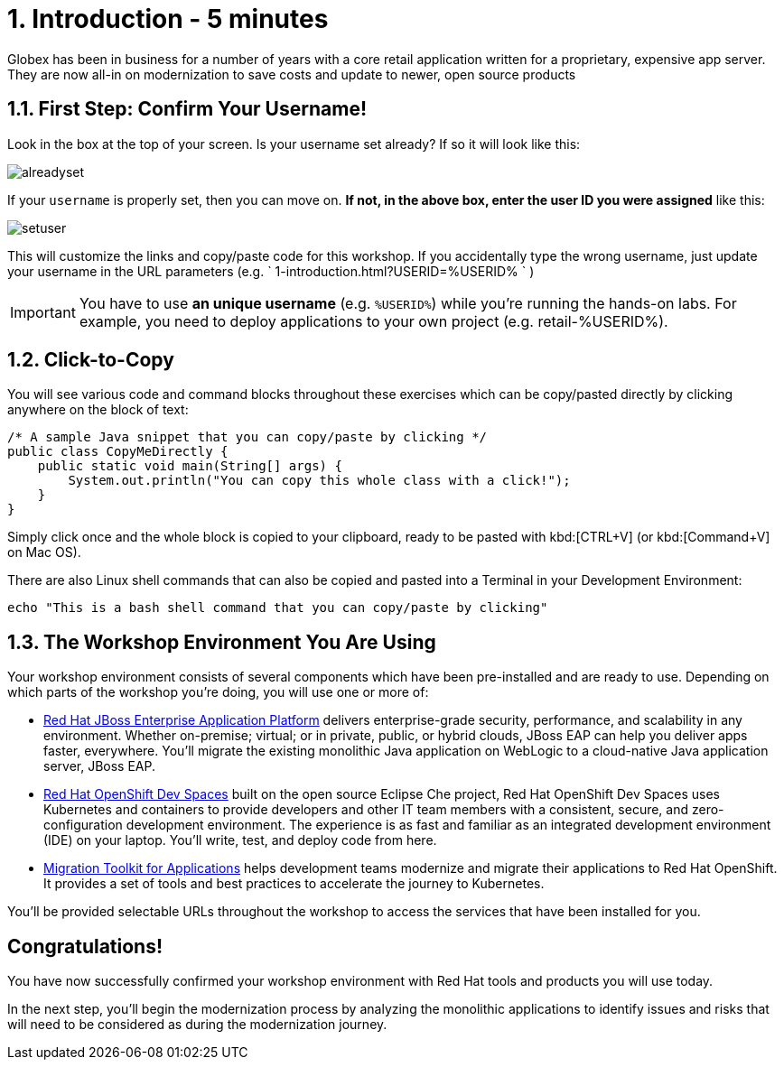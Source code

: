 = 1. Introduction - 5 minutes
:imagesdir: ../assets/images

Globex has been in business for a number of years with a core retail application written for a proprietary, expensive app server. They are now all-in on modernization to save costs and update to newer, open source products

== 1.1. First Step: Confirm Your Username!

Look in the box at the top of your screen. Is your username set already? If so it will look like this:

image::alreadyset.png[alreadyset]

If your `username` is properly set, then you can move on. *If not, in the above box, enter the user ID you were assigned* like this:

image::setuser.png[setuser]

This will customize the links and copy/paste code for this workshop. If you accidentally type the wrong username, just update your username in the URL parameters (e.g. ` 1-introduction.html?USERID=%USERID% ` )

[IMPORTANT]
====
You have to use *an unique username* (e.g. `%USERID%`) while you're running the hands-on labs. For example, you need to deploy applications to your own project (e.g. retail-%USERID%).
====

== 1.2. Click-to-Copy

You will see various code and command blocks throughout these exercises which can be copy/pasted directly by clicking anywhere on the block of text:

[.console-input]
[source,java]
----
/* A sample Java snippet that you can copy/paste by clicking */
public class CopyMeDirectly {
    public static void main(String[] args) {
        System.out.println("You can copy this whole class with a click!");
    }
}
----

Simply click once and the whole block is copied to your clipboard, ready to be pasted with kbd:[CTRL+V] (or kbd:[Command+V] on Mac OS).

There are also Linux shell commands that can also be copied and pasted into a Terminal in your Development Environment:

[.console-input]
[source,bash,subs="+attributes,macros+"]
----
echo "This is a bash shell command that you can copy/paste by clicking"
----

== 1.3. The Workshop Environment You Are Using

Your workshop environment consists of several components which have been pre-installed and are ready to use. Depending on which
parts of the workshop you’re doing, you will use one or more of:

* https://www.redhat.com/en/technologies/jboss-middleware/application-platform[Red Hat JBoss Enterprise Application Platform^] delivers enterprise-grade security, performance, and scalability in any environment. Whether on-premise; virtual; or in private, public, or hybrid clouds, JBoss EAP can help you deliver apps faster, everywhere. You'll migrate the existing monolithic Java application on WebLogic to a cloud-native Java application server, JBoss EAP.
* https://developers.redhat.com/products/openshift-dev-spaces/overview[Red Hat OpenShift Dev Spaces^] built on the open source Eclipse Che project, Red Hat OpenShift Dev Spaces uses Kubernetes and containers to provide developers and other IT team members with a consistent, secure, and zero-configuration development environment. The experience is as fast and familiar as an integrated development environment (IDE) on your laptop. You’ll write, test, and deploy code from here.
* https://developers.redhat.com/products/mta/overview[Migration Toolkit for Applications^]  helps development teams modernize and migrate their applications to Red Hat OpenShift. It provides a set of tools and best practices to accelerate the journey to Kubernetes.

You’ll be provided selectable URLs throughout the workshop to access the services that have been installed for you.

== Congratulations!

You have now successfully confirmed your workshop environment with Red Hat tools and products you will use today.

In the next step, you'll begin the modernization process by analyzing the monolithic applications to identify issues and risks that will need to be considered as during the modernization journey.